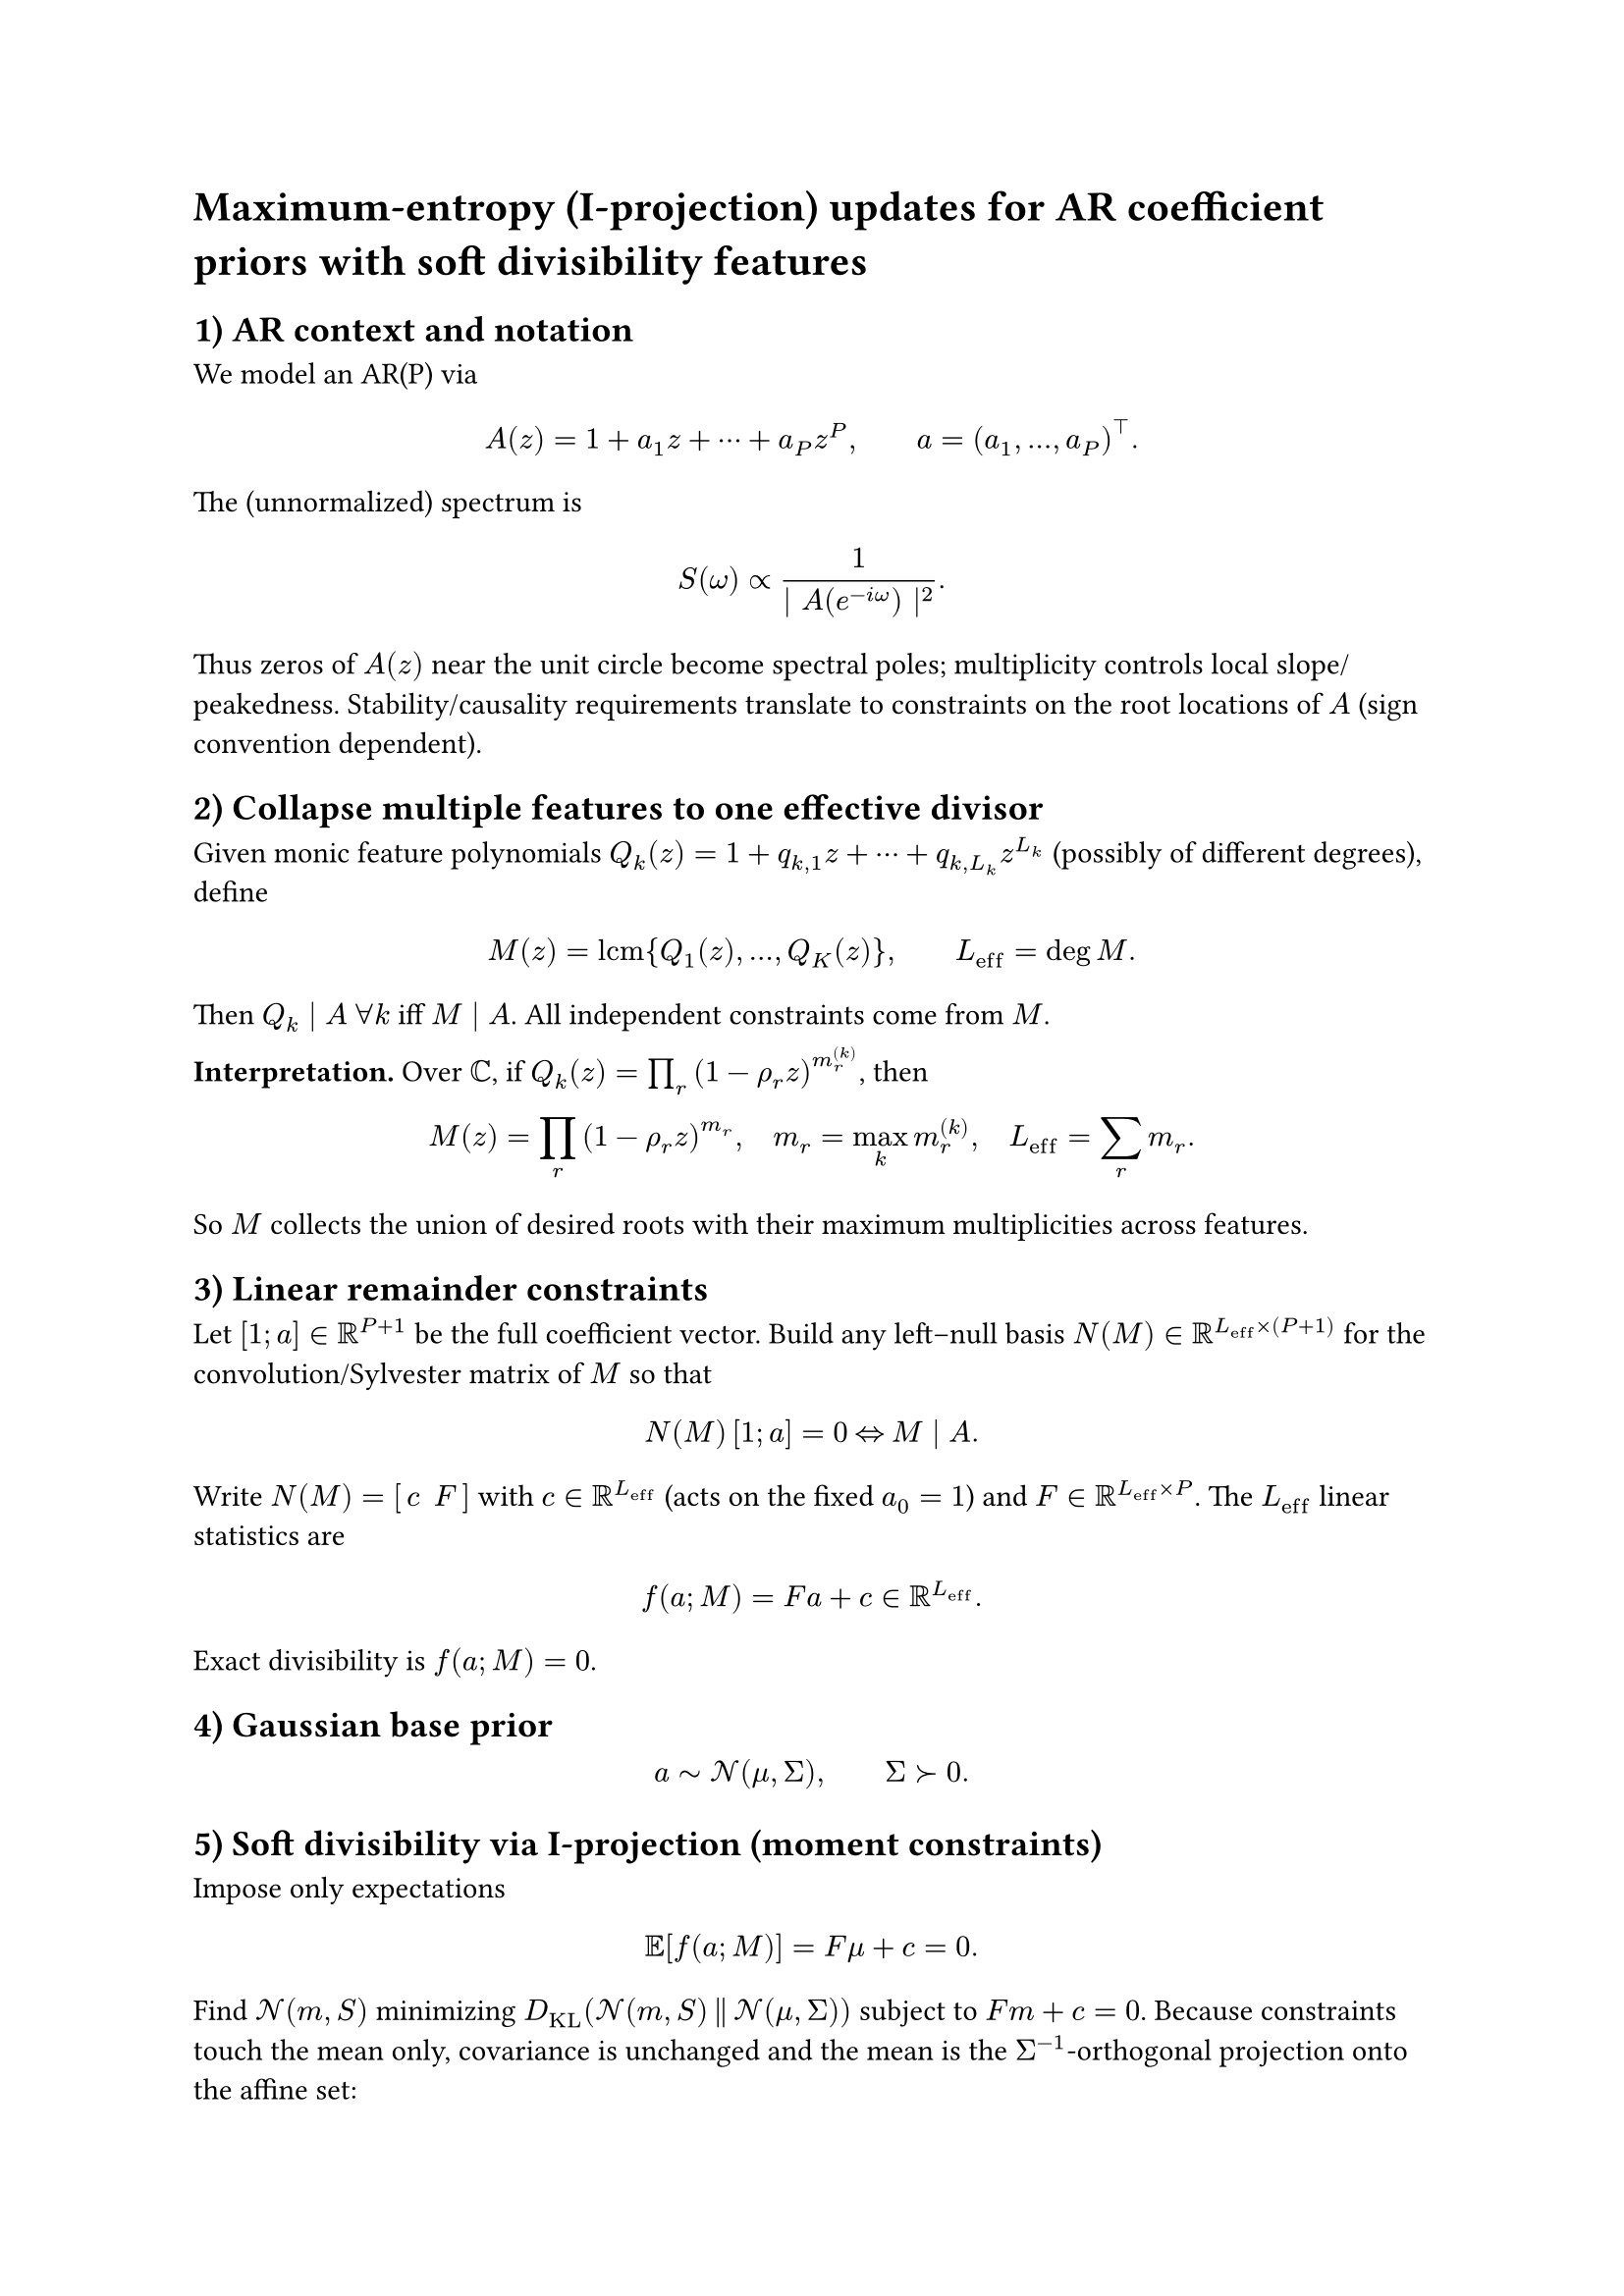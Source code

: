 = Maximum-entropy (I-projection) updates for AR coefficient priors with soft divisibility features
<maximum-entropy-i-projection-updates-for-ar-coefficient-priors-with-soft-divisibility-features>
== 1) AR context and notation
<ar-context-and-notation>
We model an AR(P) via
$ A (z) = 1 + a_1 z + dots.h.c + a_P z^P , #h(2em) a = (a_1 , dots.h , a_P)^tack.b . $
The (unnormalized) spectrum is
$ S (omega) prop frac(1, \| A (e^(- i omega)) \|^2) . $ Thus zeros of
$A (z)$ near the unit circle become spectral poles; multiplicity
controls local slope/peakedness. Stability/causality requirements
translate to constraints on the root locations of $A$ (sign convention
dependent).

== 2) Collapse multiple features to one effective divisor
<collapse-multiple-features-to-one-effective-divisor>
Given monic feature polynomials
$Q_k (z) = 1 + q_(k , 1) z + dots.h.c + q_(k , L_k) z^(L_k)$ (possibly
of different degrees), define
$ M (z) = upright(l c m) { Q_1 (z) , dots.h , Q_K (z) } , #h(2em) L_(upright(e f f)) = deg M . $
Then $Q_k divides A med forall k$ iff $M divides A$. All independent
constraints come from $M$.

#strong[Interpretation.] Over $bb(C)$, if
$Q_k (z) = product_r (1 - rho_r z)^(m_r^((k)))$, then
$ M (z) = product_r (1 - rho_r z)^(m_r) , quad m_r = max_k m_r^((k)) , quad L_(upright(e f f)) = sum_r m_r . $
So $M$ collects the union of desired roots with their maximum
multiplicities across features.

== 3) Linear remainder constraints
<linear-remainder-constraints>
Let $[1 ; a] in bb(R)^(P + 1)$ be the full coefficient vector. Build any
left–null basis $N (M) in bb(R)^(L_(upright(e f f)) times (P + 1))$ for
the convolution/Sylvester matrix of $M$ so that
$ N (M) thin [1 ; a] = 0 med arrow.l.r.double med M divides A . $ Write
$N (M) = [thin c med med F thin]$ with $c in bb(R)^(L_(upright(e f f)))$
(acts on the fixed $a_0 = 1$) and
$F in bb(R)^(L_(upright(e f f)) times P)$. The $L_(upright(e f f))$
linear statistics are
$ f (a ; M) = F a + c in bb(R)^(L_(upright(e f f))) . $ Exact
divisibility is $f (a ; M) = 0$.

== 4) Gaussian base prior
<gaussian-base-prior>
$ a tilde.op cal(N) (mu , Sigma) , #h(2em) Sigma succ 0 . $

== 5) Soft divisibility via I-projection (moment constraints)
<soft-divisibility-via-i-projection-moment-constraints>
Impose only expectations $ bb(E) [f (a ; M)] = F mu + c = 0 . $ Find
$cal(N) (m , S)$ minimizing
$D_(upright(K L)) (cal(N) (m , S) thin parallel thin cal(N) (mu , Sigma))$
subject to $F m + c = 0$. Because constraints touch the mean only,
covariance is unchanged and the mean is the $Sigma^(- 1)$-orthogonal
projection onto the affine set:
$ S^star.op = Sigma , #h(2em) m^star.op = mu - Sigma F^tack.b (F Sigma F^tack.b)^(- 1) thin (F mu + c) . $
If rows of $F$ are redundant, replace $(F Sigma F^tack.b)^(- 1)$ by the
Moore–Penrose pseudoinverse.

== 6) Hard divisibility (conditioning)
<hard-divisibility-conditioning>
If you want $f (a ; M) = 0$ almost surely,
$ m_(upright(c o n d)) & = mu - Sigma F^tack.b (F Sigma F^tack.b)^(- 1) (F mu + c) ,\
S_(upright(c o n d)) & = Sigma - Sigma F^tack.b (F Sigma F^tack.b)^(- 1) F Sigma . $
Same mean shift; variance along constrained directions is removed.

== 7) What kinds of AR features can $Q$ encode?
<what-kinds-of-ar-features-can-q-encode>
Each factor in $M$ prescribes root structure for $A$, hence spectral
behavior:

- Unit roots (trend/seasonality)
  - $Q (z) = 1 - z$: root at $z = 1$ → DC pole in $S (omega)$
    (nonstationary drift).
  - $Q (z) = 1 + z$: root at $z = - 1$ → Nyquist pole (alternating
    component).
  - $Q (z) = 1 - z^s$: $s$-seasonal unit roots (econometric
    seasonality).
- Damped resonances (complex conjugate pairs)
  - $Q (z) = 1 - 2 r cos omega thin z + r^2 z^2$ gives roots
    $(1 \/ r) e^(plus.minus i omega)$ → spectral poles near $omega$ with
    bandwidth controlled by $1 - r$.
  - Repetition $(1 - 2 r cos omega thin z + r^2 z^2)^m$ sharpens the
    peak (higher effective slope).
- Real poles (spectral tilt/rolloff)
  - $Q (z) = 1 - rho z$ with $rho in (- 1 , 1)$ biases
    low/high-frequency tilt (sign-convention dependent).
  - Repeated $(1 - rho z)^m$ steepens the rolloff by roughly $6 m$
    dB/octave locally.
- Compositions
  - Multiply quadratics for multiple formants (speech).
  - Mix seasonal/unit-root factors with resonant/tilt factors.
  - The net constraint set always reduces to the $L_(upright(e f f))$
    statistics from $M$.

#strong[Stationarity note.] Exact unit roots make the AR nonstationary;
use soft constraints (I-projection) or choose $rho$ just inside the unit
circle to encode "almost-unit-root" behavior while staying stable.

== 8) Degrees of freedom and feasibility
<degrees-of-freedom-and-feasibility>
- Soft constraints are always feasible (you can always shift the mean).
- For exact divisibility by all $Q_k$, you need
  $P gt.eq L_(upright(e f f))$, in which case $A (z) = M (z) R (z)$ with
  monic $R$ of degree $P - L_(upright(e f f))$. Solutions form an affine
  space of dimension $P - L_(upright(e f f))$ (unique only when
  $P = L_(upright(e f f))$).

== 9) Practical recipe
<practical-recipe>
+ Build $M = upright(l c m) (Q_1 , dots.h , Q_K)$, set
  $L_(upright(e f f)) = deg M$.
+ Form a left–null basis $N (M) = [c med F]$ for the convolution matrix
  of $M$.
+ Soft update:
  $ m^star.op = mu - Sigma F^tack.b (F Sigma F^tack.b)^(- 1) (F mu + c) , quad S^star.op = Sigma . $
+ If needed, hard-enforce divisibility via
  $(m_(upright(c o n d)) , S_(upright(c o n d)))$.

#strong[Takeaway.] Divisibility-by-${ Q_k }$ is a linear,
polynomially-structured feature map on AR coefficients. I-projection
preserves Gaussianity, leaves uncertainty intact, and injects exactly
the desired spectral biases (trends, seasonality, resonances, tilt)
through a single closed-form mean shift.
